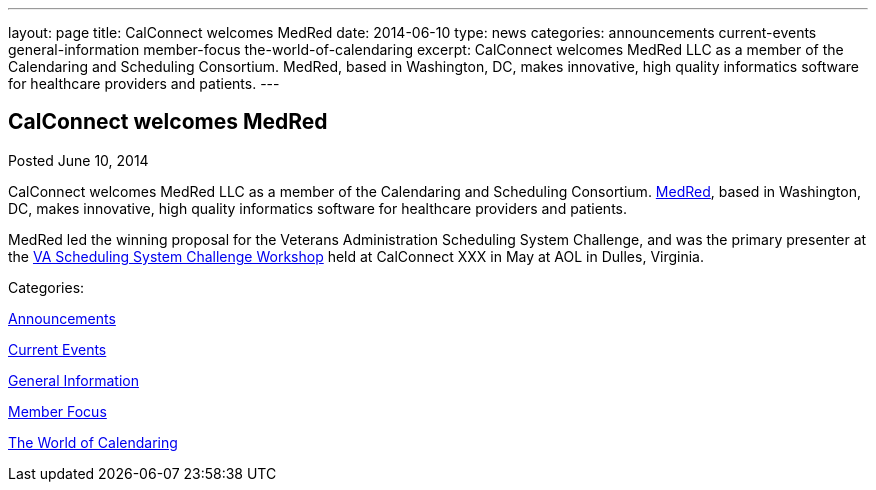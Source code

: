 ---
layout: page
title: CalConnect welcomes MedRed
date: 2014-06-10
type: news
categories: announcements current-events general-information member-focus the-world-of-calendaring
excerpt: CalConnect welcomes MedRed LLC as a member of the Calendaring and Scheduling Consortium. MedRed, based in Washington, DC, makes innovative, high quality informatics software for healthcare providers and patients.
---

== CalConnect welcomes MedRed

[[node-176]]
Posted June 10, 2014 

CalConnect welcomes MedRed LLC as a member of the Calendaring and Scheduling Consortium. http://www.medred.com[MedRed], based in Washington, DC, makes innovative, high quality informatics software for healthcare providers and patients.

MedRed led the winning proposal for the Veterans Administration Scheduling System Challenge, and was the primary presenter at the link://vachallengeworkshopreport.shtml[VA Scheduling System Challenge Workshop] held at CalConnect XXX in May at AOL in Dulles, Virginia.&nbsp;



Categories:&nbsp;

link:/news/announcements[Announcements]

link:/news/current-events[Current Events]

link:/news/general-information[General Information]

link:/news/member-focus[Member Focus]

link:/news/the-world-of-calendaring[The World of Calendaring]

